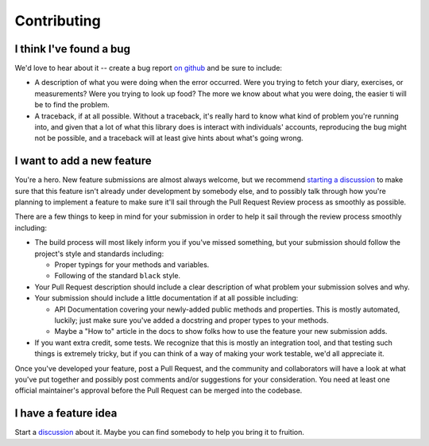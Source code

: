 Contributing
============

I think I've found a bug
------------------------

We'd love to hear about it -- create a bug report `on github <https://github.com/coddingtonbear/python-myfitnesspal/issues>`_ and be sure to include:

- A description of what you were doing when the error occurred.  Were you trying to fetch your diary, exercises, or measurements?  Were you trying to look up food?  The more we know about what you were doing, the easier ti will be to find the problem.
- A traceback, if at all possible.  Without a traceback, it's really hard to know what kind of problem you're running into, and given that a lot of what this library does is interact with individuals' accounts, reproducing the bug might not be possible, and a traceback will at least give hints about what's going wrong.

I want to add a new feature
---------------------------

You're a hero.  New feature submissions are almost always welcome, but we recommend `starting a discussion <https://github.com/coddingtonbear/python-myfitnesspal/discussions>`_ to make sure that this feature isn't already under development by somebody else, and to possibly talk through how you're planning to implement a feature to make sure it'll sail through the Pull Request Review process as smoothly as possible.

There are a few things to keep in mind for your submission in order to help it sail through the review process smoothly including:

- The build process will most likely inform you if you've missed something, but your submission should follow the project's style and standards including:

  - Proper typings for your methods and variables.
  - Following of the standard ``black`` style.

- Your Pull Request description should include a clear description of what problem your submission solves and why.
- Your submission should include a little documentation if at all possible including:

  - API Documentation covering your newly-added public methods and properties.  This is mostly automated, luckily; just make sure you've added a docstring and proper types to your methods.
  - Maybe a "How to" article in the docs to show folks how to use the feature your new submission adds.

- If you want extra credit, some tests.  We recognize that this is mostly an integration tool, and that testing such things is extremely tricky, but if you can think of a way of making your work testable, we'd all appreciate it.

Once you've developed your feature, post a Pull Request, and the community and collaborators will have a look at what you've put together and possibly post comments and/or suggestions for your consideration.  You need at least one official maintainer's approval before the Pull Request can be merged into the codebase.

I have a feature idea
---------------------

Start a `discussion <https://github.com/coddingtonbear/python-myfitnesspal/discussions>`_ about it.  Maybe you can find somebody to help you bring it to fruition.
